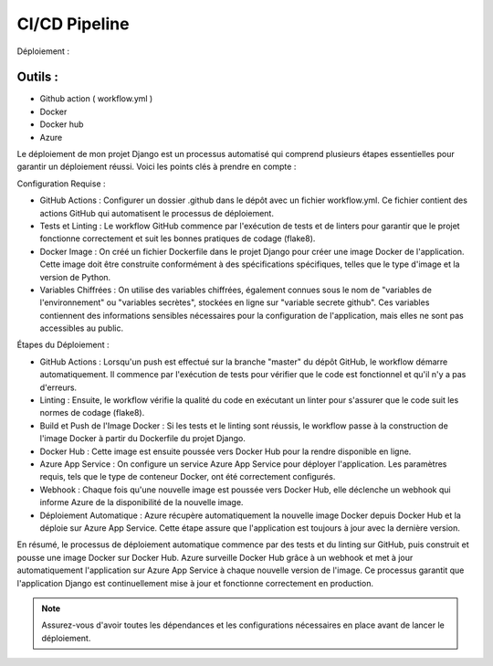 CI/CD Pipeline
--------------

Déploiement :

Outils :
~~~~~~~
- Github action ( workflow.yml )
- Docker
- Docker hub
- Azure

Le déploiement de mon projet Django est un processus automatisé qui comprend plusieurs étapes essentielles pour garantir un déploiement réussi. Voici les points clés à prendre en compte :

Configuration Requise :

- GitHub Actions : Configurer un dossier .github dans le dépôt avec un fichier workflow.yml. Ce fichier contient des actions GitHub qui automatisent le processus de déploiement.
- Tests et Linting : Le workflow GitHub commence par l'exécution de tests et de linters pour garantir que le projet fonctionne correctement et suit les bonnes pratiques de codage (flake8).
- Docker Image : On créé un fichier Dockerfile dans le projet Django pour créer une image Docker de l'application. Cette image doit être construite conformément à des spécifications spécifiques, telles que le type d'image et la version de Python.
- Variables Chiffrées : On utilise des variables chiffrées, également connues sous le nom de "variables de l'environnement" ou "variables secrètes", stockées en ligne sur "variable secrete github". Ces variables contiennent des informations sensibles nécessaires pour la configuration de l'application, mais elles ne sont pas accessibles au public.

Étapes du Déploiement :

- GitHub Actions : Lorsqu'un push est effectué sur la branche "master" du dépôt GitHub, le workflow démarre automatiquement. Il commence par l'exécution de tests pour vérifier que le code est fonctionnel et qu'il n'y a pas d'erreurs.
- Linting : Ensuite, le workflow vérifie la qualité du code en exécutant un linter pour s'assurer que le code suit les normes de codage (flake8).
- Build et Push de l'Image Docker : Si les tests et le linting sont réussis, le workflow passe à la construction de l'image Docker à partir du Dockerfile du projet Django.
- Docker Hub : Cette image est ensuite poussée vers Docker Hub pour la rendre disponible en ligne.
- Azure App Service : On configure un service Azure App Service pour déployer l'application. Les paramètres requis, tels que le type de conteneur Docker, ont été correctement configurés.
- Webhook : Chaque fois qu'une nouvelle image est poussée vers Docker Hub, elle déclenche un webhook qui informe Azure de la disponibilité de la nouvelle image.
- Déploiement Automatique : Azure récupère automatiquement la nouvelle image Docker depuis Docker Hub et la déploie sur Azure App Service. Cette étape assure que l'application est toujours à jour avec la dernière version.

En résumé, le processus de déploiement automatique commence par des tests et du linting sur GitHub, puis construit et pousse une image Docker sur Docker Hub. Azure surveille Docker Hub grâce à un webhook et met à jour automatiquement l'application sur Azure App Service à chaque nouvelle version de l'image. Ce processus garantit que l'application Django est continuellement mise à jour et fonctionne correctement en production.

.. note::
   Assurez-vous d'avoir toutes les dépendances et les configurations nécessaires en place avant de lancer le déploiement.